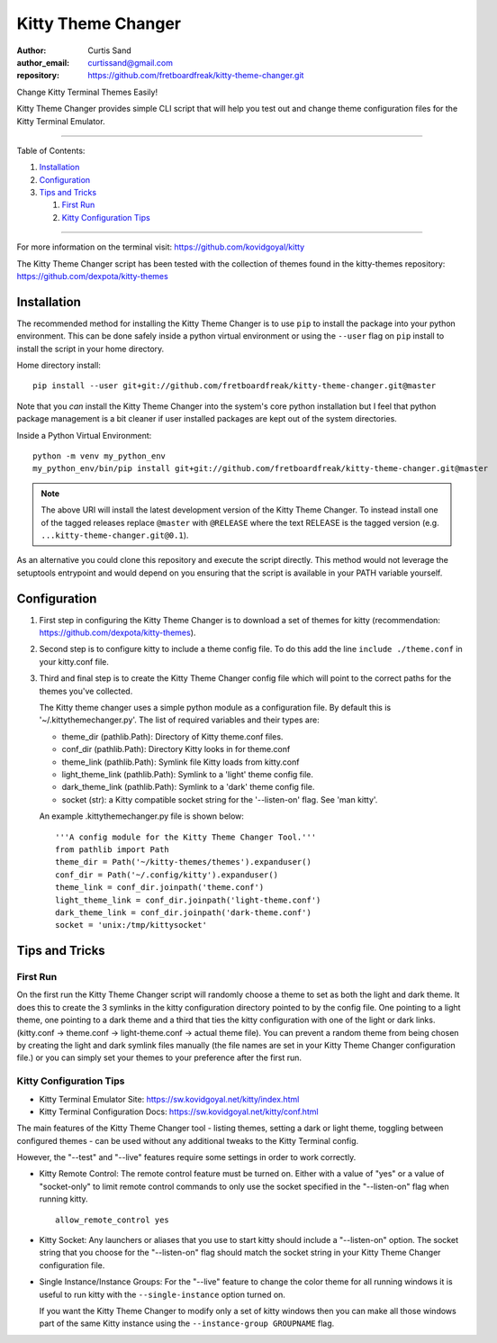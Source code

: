 ===================
Kitty Theme Changer
===================

:author: Curtis Sand
:author_email: curtissand@gmail.com
:repository: https://github.com/fretboardfreak/kitty-theme-changer.git

Change Kitty Terminal Themes Easily!

Kitty Theme Changer provides simple CLI script that will help you test out and
change theme configuration files for the Kitty Terminal Emulator.

----

Table of Contents:

#. `Installation`_

#. `Configuration`_

#. `Tips and Tricks`_

   #. `First Run`_

   #. `Kitty Configuration Tips`_

----

For more information on the terminal visit: https://github.com/kovidgoyal/kitty

The Kitty Theme Changer script has been tested with the collection of themes
found in the kitty-themes repository: https://github.com/dexpota/kitty-themes

Installation
============

The recommended method for installing the Kitty Theme Changer is to use ``pip``
to install the package into your python environment. This can be done safely
inside a python virtual environment or using the ``--user`` flag on ``pip``
install to install the script in your home directory.

Home directory install::

    pip install --user git+git://github.com/fretboardfreak/kitty-theme-changer.git@master

Note that you *can* install the Kitty Theme Changer into the system's core
python installation but I feel that python package management is a bit cleaner
if user installed packages are kept out of the system directories.

Inside a Python Virtual Environment::

    python -m venv my_python_env
    my_python_env/bin/pip install git+git://github.com/fretboardfreak/kitty-theme-changer.git@master


.. note:: The above URI will install the latest development version of the
          Kitty Theme Changer. To instead install one of the tagged releases
          replace ``@master`` with ``@RELEASE`` where the text RELEASE is the
          tagged version (e.g. ``...kitty-theme-changer.git@0.1``).

As an alternative you could clone this repository and execute the script
directly. This method would not leverage the setuptools entrypoint and would
depend on you ensuring that the script is available in your PATH variable
yourself.

Configuration
=============

1. First step in configuring the Kitty Theme Changer is to download a set of
   themes for kitty (recommendation: https://github.com/dexpota/kitty-themes).

2. Second step is to configure kitty to include a theme config
   file. To do this add the line ``include ./theme.conf`` in your
   kitty.conf file.

3. Third and final step is to create the Kitty Theme Changer
   config file which will point to the correct paths for the
   themes you've collected.

   The Kitty theme changer uses a simple python module as
   a configuration file. By default this is '~/.kittythemechanger.py'.
   The list of required variables and their types are:

   - theme_dir (pathlib.Path): Directory of Kitty theme.conf files.

   - conf_dir (pathlib.Path): Directory Kitty looks in for theme.conf

   - theme_link (pathlib.Path): Symlink file Kitty loads from kitty.conf

   - light_theme_link (pathlib.Path): Symlink to a 'light' theme config file.

   - dark_theme_link (pathlib.Path): Symlink to a 'dark' theme config file.

   - socket (str): a Kitty compatible socket string for the '--listen-on' flag. See 'man kitty'.

   An example .kittythemechanger.py file is shown below::

       '''A config module for the Kitty Theme Changer Tool.'''
       from pathlib import Path
       theme_dir = Path('~/kitty-themes/themes').expanduser()
       conf_dir = Path('~/.config/kitty').expanduser()
       theme_link = conf_dir.joinpath('theme.conf')
       light_theme_link = conf_dir.joinpath('light-theme.conf')
       dark_theme_link = conf_dir.joinpath('dark-theme.conf')
       socket = 'unix:/tmp/kittysocket'

Tips and Tricks
===============

First Run
---------

On the first run the Kitty Theme Changer script will randomly choose a theme to
set as both the light and dark theme. It does this to create the 3 symlinks in
the kitty configuration directory pointed to by the config file. One pointing
to a light theme, one pointing to a dark theme and a third that ties the kitty
configuration with one of the light or dark links. (kitty.conf -> theme.conf ->
light-theme.conf -> actual theme file). You can prevent a random theme from
being chosen by creating the light and dark symlink files manually (the file
names are set in your Kitty Theme Changer configuration file.) or you can
simply set your themes to your preference after the first run.

Kitty Configuration Tips
------------------------

- Kitty Terminal Emulator Site: https://sw.kovidgoyal.net/kitty/index.html
- Kitty Terminal Configuration Docs: https://sw.kovidgoyal.net/kitty/conf.html

The main features of the Kitty Theme Changer tool - listing themes, setting a
dark or light theme, toggling between configured themes - can be used without
any additional tweaks to the Kitty Terminal config.

However, the "--test" and "--live" features require some settings in order to
work correctly.

- Kitty Remote Control: The remote control feature must be turned on. Either
  with a value of "yes" or a value of "socket-only" to limit remote control
  commands to only use the socket specified in the "--listen-on" flag when
  running kitty. ::

      allow_remote_control yes

- Kitty Socket: Any launchers or aliases that you use to start kitty should
  include a "--listen-on" option. The socket string that you choose for the
  "--listen-on" flag should match the socket string in your Kitty Theme Changer
  configuration file.

- Single Instance/Instance Groups: For the "--live" feature to change the color
  theme for all running windows it is useful to run kitty with the
  ``--single-instance`` option turned on.

  If you want the Kitty Theme Changer to modify only a set of kitty windows
  then you can make all those windows part of the same Kitty instance using the
  ``--instance-group GROUPNAME`` flag.


.. EOF README

